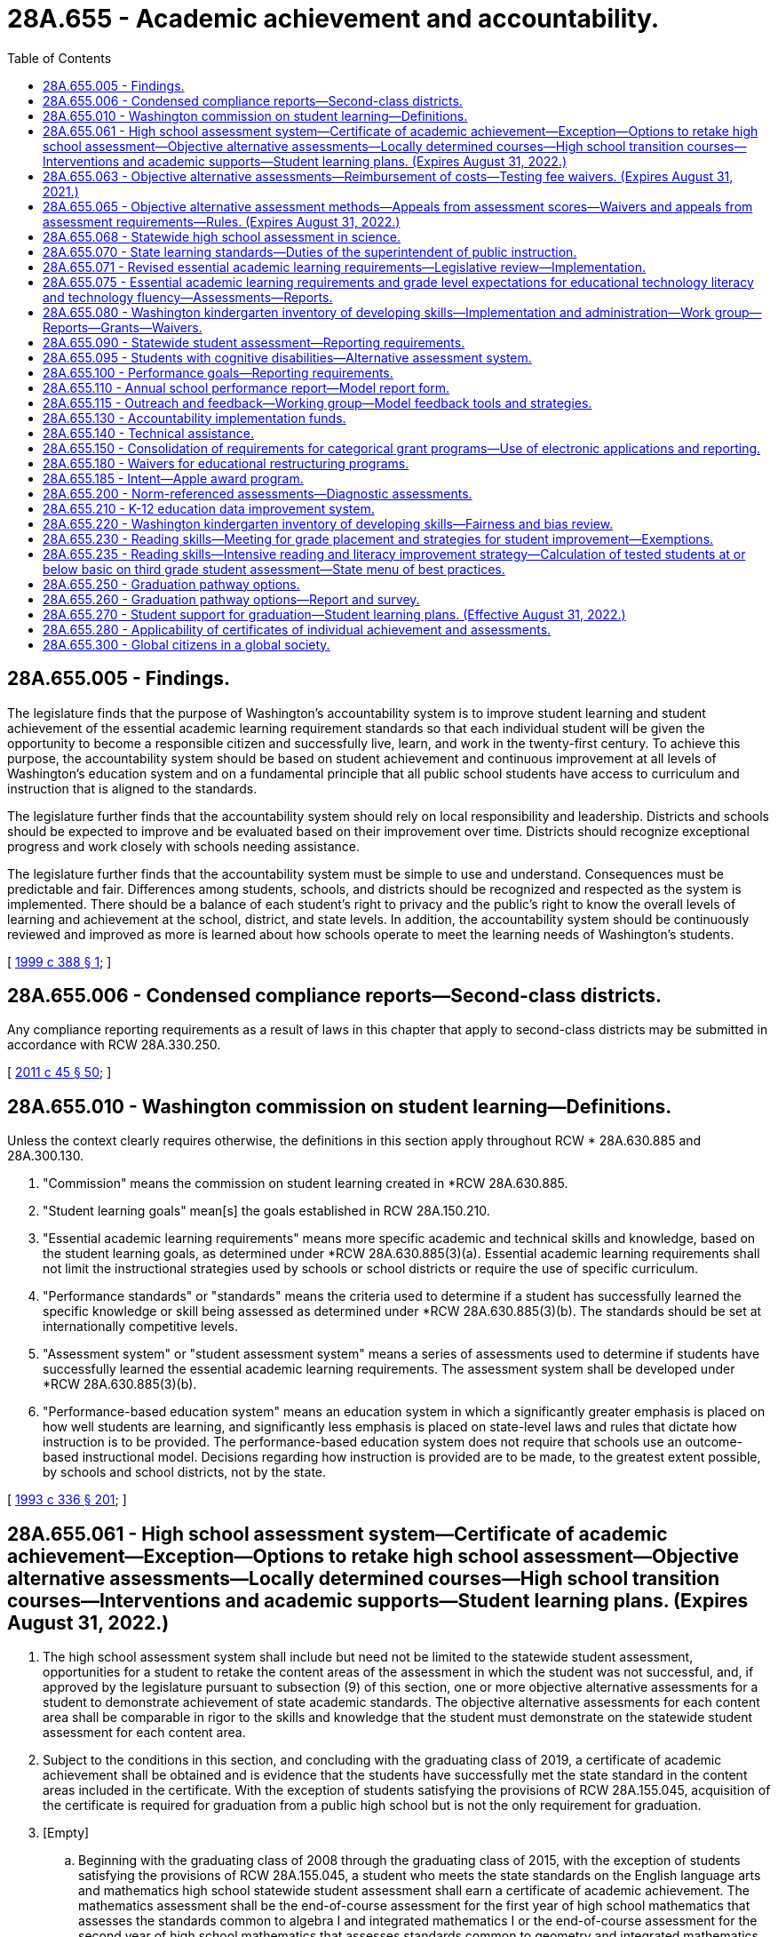 = 28A.655 - Academic achievement and accountability.
:toc:

== 28A.655.005 - Findings.
The legislature finds that the purpose of Washington's accountability system is to improve student learning and student achievement of the essential academic learning requirement standards so that each individual student will be given the opportunity to become a responsible citizen and successfully live, learn, and work in the twenty-first century. To achieve this purpose, the accountability system should be based on student achievement and continuous improvement at all levels of Washington's education system and on a fundamental principle that all public school students have access to curriculum and instruction that is aligned to the standards.

The legislature further finds that the accountability system should rely on local responsibility and leadership. Districts and schools should be expected to improve and be evaluated based on their improvement over time. Districts should recognize exceptional progress and work closely with schools needing assistance.

The legislature further finds that the accountability system must be simple to use and understand. Consequences must be predictable and fair. Differences among students, schools, and districts should be recognized and respected as the system is implemented. There should be a balance of each student's right to privacy and the public's right to know the overall levels of learning and achievement at the school, district, and state levels. In addition, the accountability system should be continuously reviewed and improved as more is learned about how schools operate to meet the learning needs of Washington's students.

[ http://lawfilesext.leg.wa.gov/biennium/1999-00/Pdf/Bills/Session%20Laws/Senate/5418-S.SL.pdf?cite=1999%20c%20388%20§%201[1999 c 388 § 1]; ]

== 28A.655.006 - Condensed compliance reports—Second-class districts.
Any compliance reporting requirements as a result of laws in this chapter that apply to second-class districts may be submitted in accordance with RCW 28A.330.250.

[ http://lawfilesext.leg.wa.gov/biennium/2011-12/Pdf/Bills/Session%20Laws/Senate/5184-S.SL.pdf?cite=2011%20c%2045%20§%2050[2011 c 45 § 50]; ]

== 28A.655.010 - Washington commission on student learning—Definitions.
Unless the context clearly requires otherwise, the definitions in this section apply throughout RCW * 28A.630.885 and 28A.300.130.

. "Commission" means the commission on student learning created in *RCW 28A.630.885.

. "Student learning goals" mean[s] the goals established in RCW 28A.150.210.

. "Essential academic learning requirements" means more specific academic and technical skills and knowledge, based on the student learning goals, as determined under *RCW 28A.630.885(3)(a). Essential academic learning requirements shall not limit the instructional strategies used by schools or school districts or require the use of specific curriculum.

. "Performance standards" or "standards" means the criteria used to determine if a student has successfully learned the specific knowledge or skill being assessed as determined under *RCW 28A.630.885(3)(b). The standards should be set at internationally competitive levels.

. "Assessment system" or "student assessment system" means a series of assessments used to determine if students have successfully learned the essential academic learning requirements. The assessment system shall be developed under *RCW 28A.630.885(3)(b).

. "Performance-based education system" means an education system in which a significantly greater emphasis is placed on how well students are learning, and significantly less emphasis is placed on state-level laws and rules that dictate how instruction is to be provided. The performance-based education system does not require that schools use an outcome-based instructional model. Decisions regarding how instruction is provided are to be made, to the greatest extent possible, by schools and school districts, not by the state.

[ http://lawfilesext.leg.wa.gov/biennium/1993-94/Pdf/Bills/Session%20Laws/House/1209-S.SL.pdf?cite=1993%20c%20336%20§%20201[1993 c 336 § 201]; ]

== 28A.655.061 - High school assessment system—Certificate of academic achievement—Exception—Options to retake high school assessment—Objective alternative assessments—Locally determined courses—High school transition courses—Interventions and academic supports—Student learning plans. (Expires August 31, 2022.)
. The high school assessment system shall include but need not be limited to the statewide student assessment, opportunities for a student to retake the content areas of the assessment in which the student was not successful, and, if approved by the legislature pursuant to subsection (9) of this section, one or more objective alternative assessments for a student to demonstrate achievement of state academic standards. The objective alternative assessments for each content area shall be comparable in rigor to the skills and knowledge that the student must demonstrate on the statewide student assessment for each content area.

. Subject to the conditions in this section, and concluding with the graduating class of 2019, a certificate of academic achievement shall be obtained and is evidence that the students have successfully met the state standard in the content areas included in the certificate. With the exception of students satisfying the provisions of RCW 28A.155.045, acquisition of the certificate is required for graduation from a public high school but is not the only requirement for graduation.

. [Empty]
.. Beginning with the graduating class of 2008 through the graduating class of 2015, with the exception of students satisfying the provisions of RCW 28A.155.045, a student who meets the state standards on the English language arts and mathematics high school statewide student assessment shall earn a certificate of academic achievement. The mathematics assessment shall be the end-of-course assessment for the first year of high school mathematics that assesses the standards common to algebra I and integrated mathematics I or the end-of-course assessment for the second year of high school mathematics that assesses standards common to geometry and integrated mathematics II.

.. As the state transitions from reading and writing assessments to an English language arts assessment and from end-of-course assessments to a comprehensive assessment for high school mathematics, a student in a graduating class of 2016 through 2018 shall earn a certificate of academic achievement if the student meets the high school graduation standard as follows:

... Students in the graduating class of 2016 may use the results from:

(A) The reading and writing assessment or the English language arts assessment developed with the multistate consortium; and

(B) The end-of-course assessment for the first year of high school mathematics, the end-of-course assessment for the second year of high school mathematics, or the comprehensive mathematics assessment developed with the multistate consortium.

... Students in the graduating classes of 2017 and 2018 may use the results from:

(A) The tenth grade English language arts assessment developed by the superintendent of public instruction using resources from the multistate consortium or the English language arts assessment developed with the multistate consortium; and

(B) The end-of-course assessment for the first year of high school mathematics, the end-of-course assessment for the second year of high school mathematics, or the comprehensive mathematics assessment developed with the multistate consortium.

.. Beginning with the graduating class of 2019, a student who meets the high school graduation standard on the high school English language arts assessment developed with the multistate consortium and the comprehensive mathematics assessment developed with the multistate consortium shall earn a certificate of academic achievement.

.. If a student does not successfully meet the state standards in one or more content areas required for the certificate of academic achievement, then the student may retake the assessment in the content area at least twice a year at no cost to the student. If the student successfully meets the state standards on a retake of the assessment then the student shall earn a certificate of academic achievement. Once objective alternative assessments are authorized pursuant to subsection (9) of this section, a student may use the objective alternative assessments to demonstrate that the student successfully meets the state standards for that content area if the student has taken the statewide student assessment at least once. If the student successfully meets the state standards on the objective alternative assessments then the student shall earn a certificate of academic achievement.

. The state board of education may not require the acquisition of the certificate of academic achievement for students in home-based instruction under chapter 28A.200 RCW, for students enrolled in private schools under chapter 28A.195 RCW, or for students satisfying the provisions of RCW 28A.155.045.

. A student may retain and use the highest result from each successfully completed content area of the high school assessment.

. School districts must make available to students the following options:

.. To retake the statewide student assessment at least twice a year in the content areas in which the student did not meet the state standards if the student is enrolled in a public school; or

.. To retake the statewide student assessment at least twice a year in the content areas in which the student did not meet the state standards if the student is enrolled in a high school completion program at a community or technical college. The superintendent of public instruction and the state board for community and technical colleges shall jointly identify means by which students in these programs can be assessed.

. Students who achieve the standard in a content area of the high school assessment but who wish to improve their results shall pay for retaking the assessment, using a uniform cost determined by the superintendent of public instruction.

. Opportunities to retake the assessment at least twice a year shall be available to each school district.

. [Empty]
.. The office of the superintendent of public instruction shall develop options for implementing objective alternative assessments, which may include an appeals process for students' scores, for students to demonstrate achievement of the state academic standards. The objective alternative assessments shall be comparable in rigor to the skills and knowledge that the student must demonstrate on the statewide student assessment and be objective in its determination of student achievement of the state standards. Before any objective alternative assessments in addition to those authorized in RCW 28A.655.065 or (b) of this subsection are used by a student to demonstrate that the student has met the state standards in a content area required to obtain a certificate, the legislature shall formally approve the use of any objective alternative assessments through the omnibus appropriations act or by statute or concurrent resolution.

.. [Empty]
... A student's score on the mathematics, reading or English, or writing portion of the SAT or the ACT may be used as an objective alternative assessment under this section for demonstrating that a student has met or exceeded the state standards for the certificate of academic achievement. The state board of education shall identify the scores students must achieve on the relevant portion of the SAT or ACT to meet or exceed the state standard in the relevant content area on the statewide student assessment. A student's score on the science portion of the ACT or the science subject area tests of the SAT may be used as an objective alternative assessment under this section as soon as the state board of education determines that sufficient data is available to identify reliable equivalent scores for the science content area of the statewide student assessment. After the first scores are established, the state board may increase but not decrease the scores required for students to meet or exceed the state standards.

... A student who scores at least a three on the grading scale of one to five for selected AP examinations may use the score as an objective alternative assessment under this section for demonstrating that a student has met or exceeded state standards for the certificate of academic achievement. A score of three on the AP examinations in calculus or statistics may be used as an alternative assessment for the mathematics portion of the statewide student assessment. A score of three on the AP examinations in English language and composition may be used as an alternative assessment for the writing portion of the statewide student assessment; and for the English language arts portion of the assessment developed with the multistate consortium, once established in the 2014-15 school year. A score of three on the AP examinations in English literature and composition, macroeconomics, microeconomics, psychology, United States history, world history, United States government and politics, or comparative government and politics may be used as an alternative assessment for the reading portion of the statewide student assessment; and for the English language arts portion of the assessment developed with the multistate consortium, once established in the 2014-15 school year. A score of three on the AP examination in biology, physics, chemistry, or environmental science may be used as an alternative assessment for the science portion of the statewide student assessment.

... A student who scores at least a four on selected externally administered international baccalaureate (IB) examinations may use the score as an objective alternative assessment under this section for demonstrating that the student has met or exceeded state standards for the certificate of academic achievement. A score of four on the higher level IB examinations for any of the IB English language and literature courses or for any of the IB individuals and societies courses may be used as an alternative assessment for the reading, writing, or English language arts portions of the statewide student assessment. A score of four on the higher level IB examinations for any of the IB mathematics courses may be used as an alternative assessment for the mathematics portion of the statewide student assessment. A score of four on the higher level IB examinations for IB biology, chemistry, or physics may be used as an alternative assessment for the science portion of the statewide student assessment.

...(A) In the 2018-19 school year, high school students who have not earned a certificate of academic achievement due to not meeting the high school graduation standard on the mathematics or English language arts assessment may take and pass a locally determined course in the content area in which the student was not successful, and may use the passing score on a locally administered assessment tied to that course and approved under the provisions of this subsection (9)(b)(iv), as an objective alternative assessment for demonstrating that the student has met or exceeded the high school graduation standard. High school transition courses and the assessments offered in association with high school transition courses shall be considered an approved locally determined course and assessment for demonstrating that the student met or exceeded the high school graduation standard. The course must be rigorous and consistent with the student's educational and career goals identified in his or her high school and beyond plan, and may include career and technical education equivalencies in English language arts or mathematics adopted pursuant to RCW 28A.230.097. School districts shall record students' participation in locally determined courses under this section in the statewide individual data system.

(B) The office of the superintendent of public instruction shall develop a process by which local school districts can submit assessments for review and approval for use as objective alternative assessments for graduation as allowed by (b)(iv) of this subsection. This process shall establish means to determine whether a local school district-administered assessment is comparable in rigor to the skills and knowledge that the student must demonstrate on the statewide student assessment and is objective in its determination of student achievement of the state standards. The office of the superintendent of public instruction shall post on its agency web site a compiled list of local school district-administered assessments approved as objective alternative assessments, including the comparable scores on these assessments necessary to meet the standard.

(C) For the purpose of this section, "high school transition course" means an English language arts or mathematics course offered in high school where successful completion by a high school student ensures the student college-level placement at participating institutions of higher education as defined in RCW 28B.10.016. High school transition courses must, in accordance with this section, satisfy core or elective credit graduation requirements established by the state board of education. A student's successful completion of a high school transition course does not entitle the student to be admitted to any institution of higher education as defined in RCW 28B.10.016.

.. A student who completes a dual credit course in English language arts or mathematics in which the student earns college credit may use passage of the course as an objective alternative assessment under this section for demonstrating that the student has met or exceeded the high school graduation standard for the certificate of academic achievement.

. To help assure continued progress in academic achievement as a foundation for high school graduation and to assure that students are on track for high school graduation, each school district shall:

.. Provide students who have not earned a certificate of academic achievement before the beginning of grade eleven with the opportunity to access interventions and academic supports, courses, or both, designed to enable students to meet the high school graduation standard. These interventions, supports, or courses must be rigorous and consistent with the student's educational and career goals identified in his or her high school and beyond plan, and may include career and technical education equivalencies in English language arts or mathematics adopted pursuant to RCW 28A.230.097; and

.. Prepare student learning plans and notify students and their parents or legal guardians as provided in this subsection. Student learning plans are required for eighth grade students who were not successful on any or all of the content areas of the state assessment during the previous school year or who may not be on track to graduate due to credit deficiencies or absences. The parent or legal guardian shall be notified about the information in the student learning plan, preferably through a parent conference and at least annually. To the extent feasible, schools serving English language learner students and their parents shall translate the plan into the primary language of the family. The plan shall include the following information as applicable:

... The student's results on the state assessment;

... If the student is in the transitional bilingual program, the score on his or her Washington language proficiency test II;

... Any credit deficiencies;

... The student's attendance rates over the previous two years;

.. The student's progress toward meeting state and local graduation requirements;

.. The courses, competencies, and other steps needed to be taken by the student to meet state academic standards and stay on track for graduation;

.. Remediation strategies and alternative education options available to students, including informing students of the option to continue to receive instructional services after grade twelve or until the age of twenty-one;

.. The alternative assessment options available to students under this section and RCW 28A.655.065;

... School district programs, high school courses, and career and technical education options available for students to meet graduation requirements; and

.. Available programs offered through skill centers or community and technical colleges, including the college high school diploma options under RCW 28B.50.535.

. This section expires August 31, 2022.

[ http://lawfilesext.leg.wa.gov/biennium/2019-20/Pdf/Bills/Session%20Laws/House/1599-S2.SL.pdf?cite=2019%20c%20252%20§%20105[2019 c 252 § 105]; http://lawfilesext.leg.wa.gov/biennium/2017-18/Pdf/Bills/Session%20Laws/House/2224-S.SL.pdf?cite=2017%203rd%20sp.s.%20c%2031%20§%201[2017 3rd sp.s. c 31 § 1]; http://lawfilesext.leg.wa.gov/biennium/2017-18/Pdf/Bills/Session%20Laws/House/2224-S.SL.pdf?cite=2017%203rd%20sp.s.%20c%2031%20§%205[2017 3rd sp.s. c 31 § 5]; http://lawfilesext.leg.wa.gov/biennium/2015-16/Pdf/Bills/Session%20Laws/Senate/6145.SL.pdf?cite=2015%203rd%20sp.s.%20c%2042%20§%202[2015 3rd sp.s. c 42 § 2]; http://lawfilesext.leg.wa.gov/biennium/2013-14/Pdf/Bills/Session%20Laws/House/1450.SL.pdf?cite=2013%202nd%20sp.s.%20c%2022%20§%202[2013 2nd sp.s. c 22 § 2]; http://lawfilesext.leg.wa.gov/biennium/2011-12/Pdf/Bills/Session%20Laws/House/1410-S.SL.pdf?cite=2011%201st%20sp.s.%20c%2022%20§%202[2011 1st sp.s. c 22 § 2]; http://lawfilesext.leg.wa.gov/biennium/2009-10/Pdf/Bills/Session%20Laws/Senate/6604-S.SL.pdf?cite=2010%20c%20244%20§%201[2010 c 244 § 1]; http://lawfilesext.leg.wa.gov/biennium/2009-10/Pdf/Bills/Session%20Laws/House/1758-S.SL.pdf?cite=2009%20c%20524%20§%205[2009 c 524 § 5]; http://lawfilesext.leg.wa.gov/biennium/2007-08/Pdf/Bills/Session%20Laws/Senate/6673-S2.SL.pdf?cite=2008%20c%20321%20§%202[2008 c 321 § 2]; http://lawfilesext.leg.wa.gov/biennium/2007-08/Pdf/Bills/Session%20Laws/House/1051.SL.pdf?cite=2007%20c%20355%20§%205[2007 c 355 § 5]; http://lawfilesext.leg.wa.gov/biennium/2007-08/Pdf/Bills/Session%20Laws/Senate/6023-S.SL.pdf?cite=2007%20c%20354%20§%202[2007 c 354 § 2]; http://lawfilesext.leg.wa.gov/biennium/2005-06/Pdf/Bills/Session%20Laws/Senate/6475-S.SL.pdf?cite=2006%20c%20115%20§%204[2006 c 115 § 4]; http://lawfilesext.leg.wa.gov/biennium/2003-04/Pdf/Bills/Session%20Laws/House/2195-S.SL.pdf?cite=2004%20c%2019%20§%20101[2004 c 19 § 101]; ]

== 28A.655.063 - Objective alternative assessments—Reimbursement of costs—Testing fee waivers. (Expires August 31, 2021.)
. Subject to the availability of funds appropriated for this purpose, the office of the superintendent of public instruction shall provide funds to school districts to reimburse students for the cost of taking the tests in RCW 28A.655.061(9)(b) when the students take the tests for the purpose of using the results as an objective alternative assessment. The office of the superintendent of public instruction may, as an alternative to providing funds to school districts, arrange for students to receive a testing fee waiver or make other arrangements to compensate the students.

. This section expires August 31, 2021.

[ http://lawfilesext.leg.wa.gov/biennium/2019-20/Pdf/Bills/Session%20Laws/House/1599-S2.SL.pdf?cite=2019%20c%20252%20§%20501[2019 c 252 § 501]; http://lawfilesext.leg.wa.gov/biennium/2007-08/Pdf/Bills/Session%20Laws/Senate/6023-S.SL.pdf?cite=2007%20c%20354%20§%207[2007 c 354 § 7]; http://lawfilesext.leg.wa.gov/biennium/2005-06/Pdf/Bills/Session%20Laws/Senate/6475-S.SL.pdf?cite=2006%20c%20115%20§%205[2006 c 115 § 5]; ]

== 28A.655.065 - Objective alternative assessment methods—Appeals from assessment scores—Waivers and appeals from assessment requirements—Rules. (Expires August 31, 2022.)
. The legislature has made a commitment to rigorous academic standards for receipt of a high school diploma. The primary way that students will demonstrate that they meet the standards in reading, writing, mathematics, and science is through the statewide student assessment. Only objective assessments that are comparable in rigor to the state assessment are authorized as an alternative assessment. Before seeking an alternative assessment, the legislature expects students to make a genuine effort to meet state standards, through regular and consistent attendance at school and participation in extended learning and other assistance programs.

. Under RCW 28A.655.061, beginning in the 2006-07 school year, and concluding with the graduating class of 2019, the superintendent of public instruction shall implement objective alternative assessment methods as provided in this section for students to demonstrate achievement of the state standards in content areas in which the student has not yet met the standard on the high school statewide student assessment. A student may access an alternative if the student meets applicable eligibility criteria in RCW 28A.655.061 and this section and other eligibility criteria established by the superintendent of public instruction, including but not limited to attendance criteria and participation in the remediation or supplemental instruction contained in the student learning plan developed under RCW 28A.655.061. A school district may waive attendance and/or remediation criteria for special, unavoidable circumstances.

. For the purposes of this section, "applicant" means a student seeking to use one of the alternative assessment methods in this section.

. One alternative assessment method shall be a combination of the applicant's grades in applicable courses and the applicant's highest score on the high school statewide student assessment, as provided in this subsection. A student is eligible to apply for the alternative assessment method under this subsection (4) if the student has a cumulative grade point average of at least 3.2 on a four point grading scale. The superintendent of public instruction shall determine which high school courses are applicable to the alternative assessment method and shall issue guidelines to school districts.

.. Using guidelines prepared by the superintendent of public instruction, a school district shall identify the group of students in the same school as the applicant who took the same high school courses as the applicant in the applicable content area. From the group of students identified in this manner, the district shall select the comparison cohort that shall be those students who met or slightly exceeded the state standard on the statewide student assessment.

.. The district shall compare the applicant's grades in high school courses in the applicable content area to the grades of students in the comparison cohort for the same high school courses. If the applicant's grades are equal to or above the mean grades of the comparison cohort, the applicant shall be deemed to have met the state standard on the alternative assessment.

.. An applicant may not use the alternative assessment under this subsection (4) if there are fewer than six students in the comparison cohort.

. The superintendent of public instruction shall implement:

.. By June 1, 2006, a process for students to appeal the score they received on the high school assessments;

.. By January 1, 2007, guidelines and appeal processes for waiving specific requirements in RCW 28A.655.061 pertaining to the certificate of academic achievement and to the certificate of individual achievement for students who: (i) Transfer to a Washington public school in their junior or senior year with the intent of obtaining a public high school diploma, or (ii) have special, unavoidable circumstances;

.. [Empty]
... For the graduating classes of 2014, 2015, 2016, 2017, 2018, 2019, and 2020, an expedited appeal process for waiving specific requirements in RCW 28A.655.061 pertaining to the certificate of academic achievement and the certificate of individual achievement for eligible students who have not met the state standard on the English language arts statewide student assessment, the mathematics high school statewide student assessment, or both. The student or the student's parent, guardian, or principal may initiate an appeal with the district and the district has the authority to determine which appeals are submitted to the superintendent of public instruction for review and approval. The superintendent of public instruction may only approve an appeal if it has been demonstrated that the student has the necessary skills and knowledge to meet the high school graduation standard and that the student has the skills necessary to successfully achieve the college or career goals established in his or her high school and beyond plan. Pathways for demonstrating the necessary skills and knowledge may include, but are not limited to:

(A) Successful completion of a college-level class in the relevant subject area;

(B) Admission to a higher education institution or career preparation program;

(C) Award of a scholarship for higher education; or

(D) Enlistment in a branch of the military.

... A student in the class of 2014, 2015, 2016, or 2017 is eligible for the expedited appeal process in (c)(i) of this subsection if he or she has met all other graduation requirements established by the state and district.

... A student in the class of 2018 is eligible for the expedited appeal process in (c)(i) of this subsection if he or she has met all other graduation requirements established by the state and district and has attempted at least one alternative assessment option as established in this section.

. The state board of education shall examine opportunities for additional alternative assessments, including the possible use of one or more standardized norm-referenced student achievement tests and the possible use of the reading, writing, or mathematics portions of the ACT ASSET and ACT COMPASS test instruments as objective alternative assessments for demonstrating that a student has met the state standards for the certificate of academic achievement. The state board shall submit its findings and recommendations to the education committees of the legislature by January 10, 2008.

. The superintendent of public instruction shall adopt rules to implement this section.

. This section expires August 31, 2022.

[ http://lawfilesext.leg.wa.gov/biennium/2019-20/Pdf/Bills/Session%20Laws/House/1599-S2.SL.pdf?cite=2019%20c%20252%20§%20102[2019 c 252 § 102]; http://lawfilesext.leg.wa.gov/biennium/2017-18/Pdf/Bills/Session%20Laws/House/2224-S.SL.pdf?cite=2017%203rd%20sp.s.%20c%2031%20§%202[2017 3rd sp.s. c 31 § 2]; http://lawfilesext.leg.wa.gov/biennium/2009-10/Pdf/Bills/Session%20Laws/Senate/5889-S.SL.pdf?cite=2009%20c%20556%20§%2019[2009 c 556 § 19]; http://lawfilesext.leg.wa.gov/biennium/2007-08/Pdf/Bills/Session%20Laws/Senate/6377-S2.SL.pdf?cite=2008%20c%20170%20§%20205[2008 c 170 § 205]; http://lawfilesext.leg.wa.gov/biennium/2007-08/Pdf/Bills/Session%20Laws/Senate/6023-S.SL.pdf?cite=2007%20c%20354%20§%206[2007 c 354 § 6]; http://lawfilesext.leg.wa.gov/biennium/2005-06/Pdf/Bills/Session%20Laws/Senate/6475-S.SL.pdf?cite=2006%20c%20115%20§%201[2006 c 115 § 1]; ]

== 28A.655.068 - Statewide high school assessment in science.
. The statewide high school assessment in science shall be a comprehensive assessment that measures the state standards for the application of science and engineering practices, disciplinary core ideas, and crosscutting concepts in the domains of physical sciences, life sciences, earth and space sciences, and engineering design.

. The superintendent of public instruction shall develop or adopt a science assessment in accordance with RCW 28A.655.070(10) that is not biased toward persons with different learning styles, racial or ethnic backgrounds, or on the basis of gender.

. The superintendent of public instruction may participate with consortia of multiple states as common student learning standards and assessments in science are developed. The superintendent of public instruction, in consultation with the state board of education, may modify the state learning standards and statewide student assessments in science, including the high school assessment, according to the multistate common student learning standards and assessments as long as the education committees of the legislature have opportunities for review before the modifications are adopted, as provided under RCW 28A.655.070.

. The statewide high school assessment under this section shall be used to demonstrate that a student meets the state standards in the science content area of the statewide student assessment until a comprehensive science assessment is required under RCW 28A.655.061.

[ http://lawfilesext.leg.wa.gov/biennium/2019-20/Pdf/Bills/Session%20Laws/House/1599-S2.SL.pdf?cite=2019%20c%20252%20§%20118[2019 c 252 § 118]; http://lawfilesext.leg.wa.gov/biennium/2017-18/Pdf/Bills/Session%20Laws/House/2224-S.SL.pdf?cite=2017%203rd%20sp.s.%20c%2031%20§%206[2017 3rd sp.s. c 31 § 6]; http://lawfilesext.leg.wa.gov/biennium/2013-14/Pdf/Bills/Session%20Laws/House/1450.SL.pdf?cite=2013%202nd%20sp.s.%20c%2022%20§%204[2013 2nd sp.s. c 22 § 4]; http://lawfilesext.leg.wa.gov/biennium/2011-12/Pdf/Bills/Session%20Laws/House/1410-S.SL.pdf?cite=2011%201st%20sp.s.%20c%2022%20§%203[2011 1st sp.s. c 22 § 3]; ]

== 28A.655.070 - State learning standards—Duties of the superintendent of public instruction.
. The superintendent of public instruction shall develop state learning standards that identify the knowledge and skills all public school students need to know and be able to do based on the student learning goals in RCW 28A.150.210, develop student assessments, and implement the accountability recommendations and requests regarding assistance, rewards, and recognition of the state board of education.

. The superintendent of public instruction shall:

.. Periodically revise the state learning standards, as needed, based on the student learning goals in RCW 28A.150.210. Goals one and two shall be considered primary. To the maximum extent possible, the superintendent shall integrate goal four and the knowledge and skill areas in the other goals in the state learning standards; and

.. Review and prioritize the state learning standards and identify, with clear and concise descriptions, the grade level content expectations to be assessed on the statewide student assessment and used for state or federal accountability purposes. The review, prioritization, and identification shall result in more focus and targeting with an emphasis on depth over breadth in the number of grade level content expectations assessed at each grade level. Grade level content expectations shall be articulated over the grades as a sequence of expectations and performances that are logical, build with increasing depth after foundational knowledge and skills are acquired, and reflect, where appropriate, the sequential nature of the discipline. The office of the superintendent of public instruction, within seven working days, shall post on its web site any grade level content expectations provided to an assessment vendor for use in constructing the statewide student assessment.

. [Empty]
.. In consultation with the state board of education, the superintendent of public instruction shall maintain and continue to develop and revise a statewide academic assessment system in the content areas of reading, writing, mathematics, and science for use in the elementary, middle, and high school years designed to determine if each student has mastered the state learning standards identified in subsection (1) of this section. School districts shall administer the assessments under guidelines adopted by the superintendent of public instruction. The academic assessment system may include a variety of assessment methods, including criterion-referenced and performance-based measures.

.. Effective with the 2009 administration of the Washington assessment of student learning and continuing with the statewide student assessment, the superintendent shall redesign the assessment in the content areas of reading, mathematics, and science in all grades except high school by shortening test administration and reducing the number of short answer and extended response questions.

.. By the 2014-15 school year, the superintendent of public instruction, in consultation with the state board of education, shall modify the statewide student assessment system to transition to assessments developed with a multistate consortium, as provided in this subsection:

... The assessments developed with a multistate consortium to assess student proficiency in English language arts and mathematics shall be administered beginning in the 2014-15 school year, and beginning with the graduating class of 2020, the assessments must be administered to students in the tenth grade. The reading and writing assessments shall not be administered by the superintendent of public instruction or schools after the 2013-14 school year.

... The high school assessments in English language arts and mathematics in (c)(i) of this subsection shall be used for the purposes of federal and state accountability and for assessing student career and college readiness.

.. The statewide academic assessment system must also include the Washington access to instruction and measurement assessment for students with significant cognitive challenges.

. If the superintendent proposes any modification to the state learning standards or the statewide assessments, then the superintendent shall, upon request, provide opportunities for the education committees of the house of representatives and the senate to review the assessments and proposed modifications to the state learning standards before the modifications are adopted.

. The assessment system shall be designed so that the results under the assessment system are used by educators as tools to evaluate instructional practices, and to initiate appropriate educational support for students who have not mastered the state learning standards at the appropriate periods in the student's educational development.

. By September 2007, the results for reading and mathematics shall be reported in a format that will allow parents and teachers to determine the academic gain a student has acquired in those content areas from one school year to the next.

. To assist parents and teachers in their efforts to provide educational support to individual students, the superintendent of public instruction shall provide as much individual student performance information as possible within the constraints of the assessment system's item bank. The superintendent shall also provide to school districts:

.. Information on classroom-based and other assessments that may provide additional achievement information for individual students; and

.. A collection of diagnostic tools that educators may use to evaluate the academic status of individual students. The tools shall be designed to be inexpensive, easily administered, and quickly and easily scored, with results provided in a format that may be easily shared with parents and students.

. To the maximum extent possible, the superintendent shall integrate knowledge and skill areas in development of the assessments.

. Assessments for goals three and four of RCW 28A.150.210 shall be integrated in the state learning standards and assessments for goals one and two.

. The superintendent shall develop assessments that are directly related to the state learning standards, and are not biased toward persons with different learning styles, racial or ethnic backgrounds, or on the basis of gender.

. The superintendent shall review available and appropriate options for competency-based assessments that meet the state learning standards. In accordance with the review required by this subsection, the superintendent shall provide a report and recommendations to the education committees of the house of representatives and the senate by November 1, 2019.

. The superintendent shall consider methods to address the unique needs of special education students when developing the assessments under this section.

. The superintendent shall consider methods to address the unique needs of highly capable students when developing the assessments under this section.

. The superintendent shall post on the superintendent's web site lists of resources and model assessments in social studies, the arts, and health and fitness.

. The superintendent shall integrate financial education skills and content knowledge into the state learning standards pursuant to RCW 28A.300.460(2)(d).

. [Empty]
.. The superintendent shall notify the state board of education in writing before initiating the development or revision of the state learning standards under subsections (1) and (2) of this section. The notification must be provided to the state board of education in advance for review at a regularly scheduled or special board meeting and must include the following information:

... The subject matter of the state learning standards;

... The reason or reasons the superintendent is initiating the development or revision; and

... The process and timeline that the superintendent intends to follow for the development or revision.

.. The state board of education may provide a response to the superintendent's notification for consideration in the development or revision process in (a) of this subsection.

.. Prior to adoption by the superintendent of any new or revised state learning standards, the superintendent shall submit the proposed new or revised state learning standards to the state board of education in advance in writing for review at a regularly scheduled or special board meeting. The state board of education may provide a response to the superintendent's proposal for consideration prior to final adoption.

. The state board of education may propose new or revised state learning standards to the superintendent. The superintendent must respond to the state board of education's proposal in writing.

[ http://lawfilesext.leg.wa.gov/biennium/2019-20/Pdf/Bills/Session%20Laws/House/1599-S2.SL.pdf?cite=2019%20c%20252%20§%20119[2019 c 252 § 119]; http://lawfilesext.leg.wa.gov/biennium/2017-18/Pdf/Bills/Session%20Laws/House/2824-S.SL.pdf?cite=2018%20c%20177%20§%20401[2018 c 177 § 401]; http://lawfilesext.leg.wa.gov/biennium/2015-16/Pdf/Bills/Session%20Laws/Senate/5202-S.SL.pdf?cite=2015%20c%20211%20§%203[2015 c 211 § 3]; http://lawfilesext.leg.wa.gov/biennium/2013-14/Pdf/Bills/Session%20Laws/House/1450.SL.pdf?cite=2013%202nd%20sp.s.%20c%2022%20§%205[2013 2nd sp.s. c 22 § 5]; http://lawfilesext.leg.wa.gov/biennium/2007-08/Pdf/Bills/Session%20Laws/House/3166-S.SL.pdf?cite=2008%20c%20163%20§%202[2008 c 163 § 2]; http://lawfilesext.leg.wa.gov/biennium/2007-08/Pdf/Bills/Session%20Laws/Senate/6023-S.SL.pdf?cite=2007%20c%20354%20§%205[2007 c 354 § 5]; http://lawfilesext.leg.wa.gov/biennium/2005-06/Pdf/Bills/Session%20Laws/Senate/5732-S.SL.pdf?cite=2005%20c%20497%20§%20106[2005 c 497 § 106]; http://lawfilesext.leg.wa.gov/biennium/2003-04/Pdf/Bills/Session%20Laws/House/2195-S.SL.pdf?cite=2004%20c%2019%20§%20204[2004 c 19 § 204]; http://lawfilesext.leg.wa.gov/biennium/1999-00/Pdf/Bills/Session%20Laws/Senate/5418-S.SL.pdf?cite=1999%20c%20388%20§%20501[1999 c 388 § 501]; ]

== 28A.655.071 - Revised essential academic learning requirements—Legislative review—Implementation.
. By August 2, 2010, the superintendent of public instruction may revise the *state essential academic learning requirements authorized under RCW 28A.655.070 for mathematics, reading, writing, and communication by provisionally adopting a common set of standards for students in grades kindergarten through twelve. The revised *state essential academic learning requirements may be substantially identical with the standards developed by a multistate consortium in which Washington participated, must be consistent with the requirements of RCW 28A.655.070, and may include additional standards if the additional standards do not exceed fifteen percent of the standards for each content area. However, the superintendent of public instruction shall not take steps to implement the provisionally adopted standards until the education committees of the house of representatives and the senate have an opportunity to review the standards.

. By January 1, 2011, the superintendent of public instruction shall submit to the education committees of the house of representatives and the senate:

.. A detailed comparison of the provisionally adopted standards and the *state essential academic learning requirements as of June 10, 2010, including the comparative level of rigor and specificity of the standards and the implications of any identified differences; and

.. An estimated timeline and costs to the state and to school districts to implement the provisionally adopted standards, including providing necessary training, realignment of curriculum, adjustment of state assessments, and other actions.

. The superintendent may implement the revisions to the *essential academic learning requirements under this section after the 2011 legislative session unless otherwise directed by the legislature.

[ http://lawfilesext.leg.wa.gov/biennium/2009-10/Pdf/Bills/Session%20Laws/Senate/6696-S2.SL.pdf?cite=2010%20c%20235%20§%20601[2010 c 235 § 601]; ]

== 28A.655.075 - Essential academic learning requirements and grade level expectations for educational technology literacy and technology fluency—Assessments—Reports.
. Within funds specifically appropriated therefor, by December 1, 2008, the superintendent of public instruction shall develop essential academic learning requirements and grade level expectations for educational technology literacy and technology fluency that identify the knowledge and skills that all public school students need to know and be able to do in the areas of technology and technology literacy. The development process shall include a review of current standards that have been developed or are used by other states and national and international technology associations. To the maximum extent possible, the superintendent shall integrate goal four and the knowledge and skill areas in the other goals in the technology essential academic learning requirements.

.. As used in this section, "technology literacy" means the ability to responsibly, creatively, and effectively use appropriate technology to communicate; access, collect, manage, integrate, and evaluate information; solve problems and create solutions; build and share knowledge; and improve and enhance learning in all subject areas and experiences.

.. Technology fluency builds upon technology literacy and is demonstrated when students: Apply technology to real-world experiences; adapt to changing technologies; modify current and create new technologies; and personalize technology to meet personal needs, interests, and learning styles.

. [Empty]
.. Within funds specifically appropriated therefor, the superintendent shall obtain or develop education technology assessments that may be administered in the elementary, middle, and high school grades to assess the essential academic learning requirements for technology. The assessments shall be designed to be classroom or project-based so that they can be embedded in classroom instruction and be administered and scored by school staff throughout the regular school year using consistent scoring criteria and procedures. By the 2010-11 school year, these assessments shall be made available to school districts for the districts' voluntary use. If a school district uses the assessments created under this section, then the school district shall notify the superintendent of public instruction of the use. The superintendent shall report annually to the legislature on the number of school districts that use the assessments each school year.

.. Beginning December 1, 2010, and annually thereafter, the superintendent of public instruction shall provide a report to the relevant legislative committees regarding the use of the assessments.

[ http://lawfilesext.leg.wa.gov/biennium/2007-08/Pdf/Bills/Session%20Laws/House/1906-S2.SL.pdf?cite=2007%20c%20396%20§%2016[2007 c 396 § 16]; 2009 c 556 § 15; ]

== 28A.655.080 - Washington kindergarten inventory of developing skills—Implementation and administration—Work group—Reports—Grants—Waivers.
. To the extent funds are available, beginning in the 2012-13 school year, the Washington kindergarten inventory of developing skills shall be administered at the beginning of the school year to all students enrolled in state-funded full-day kindergarten programs under RCW 28A.150.315 with the exception of students who have been excused from participation by their parents or guardians.

. [Empty]
.. The superintendent of public instruction, in consultation with the department of children, youth, and families, shall convene a work group to provide:

... Input and recommendations with respect to implementation of the Washington kindergarten inventory of developing skills;

... Recommendations regarding the optimum way to administer the Washington kindergarten inventory of developing skills to children in half-day kindergarten while ensuring that they receive the maximum instruction as required in *RCW 28A.150.205; and

... Recommendations with respect to achieving the goal of replacing assessments currently required by school districts with the Washington kindergarten inventory of developing skills.

.. The work group shall include:

... One representative from the office of the superintendent of public instruction;

... One representative from the department of children, youth, and families;

... One representative from the nongovernmental private-public partnership defined in RCW 43.216.010;

... Five representatives, including both teachers and principals, from school districts that participated in the pilot project, with every effort made to make sure that there is representation from across the state;

.. Two parents who are familiar with and participated in the Washington kindergarten inventory of developing skills pilot during the 2010-11 school year; and

.. A representative from an independent, nonprofit children and family services organization with a main campus in North Bend, Washington.

.. The work group may solicit input from people who are recent implementers of the Washington kindergarten inventory of developing skills.

.. A preliminary report and recommendations shall be submitted to the education committees of the senate and the house of representatives by December 1, 2012. A subsequent report and recommendations shall be submitted to the education committees of the senate and the house of representatives by December 1, 2013, and annually by December 1st thereafter.

.. The work group shall terminate upon full statewide implementation of all-day kindergarten.

. To the extent funds are available, additional support in the form of implementation grants shall be offered to schools on a schedule to be determined by the office of the superintendent of public instruction, in consultation with the department of children, youth, and families.

. Until full statewide implementation of all-day kindergarten programs, the superintendent of public instruction, in consultation with the secretary of the department of children, youth, and families, may grant annual, renewable waivers from the requirement of subsection (1) of this section to administer the Washington kindergarten inventory of developing skills. A school district seeking a waiver for one or more of its schools must submit an application to the office of the superintendent of public instruction that includes:

.. A description of the kindergarten readiness assessment and transition processes that it proposes to administer instead of the Washington kindergarten inventory of developing skills;

.. An explanation of why the administration of the Washington kindergarten inventory of developing skills would be unduly burdensome; and

.. An explanation of how administration of the alternative kindergarten readiness assessment will support social-emotional, physical, and cognitive growth and development of individual children; support early learning provider and parent involvement; and inform instruction.

[ http://lawfilesext.leg.wa.gov/biennium/2017-18/Pdf/Bills/Session%20Laws/Senate/6287.SL.pdf?cite=2018%20c%2058%20§%201[2018 c 58 § 1]; http://lawfilesext.leg.wa.gov/biennium/2011-12/Pdf/Bills/Session%20Laws/House/2586-S.SL.pdf?cite=2012%20c%2051%20§%202[2012 c 51 § 2]; ]

== 28A.655.090 - Statewide student assessment—Reporting requirements.
. By September 10, 1998, and by September 10th each year thereafter, the superintendent of public instruction shall report to schools, school districts, and the legislature on the results of the statewide student assessment.

. The reports shall include the assessment results by school and school district, and include changes over time. For the statewide student assessment, results shall be reported as follows:

.. The percentage of students meeting the standards;

.. The percentage of students performing at each level of the assessment;

.. Disaggregation of results by at least the following subgroups of students: White, Black, Hispanic, American Indian/Alaskan Native, Asian, Pacific Islander/Hawaiian Native, low income, transitional bilingual, migrant, special education, and, beginning with the 2009-10 school year, students covered by section 504 of the federal rehabilitation act of 1973, as amended (29 U.S.C. Sec. 794); and

.. A learning improvement index that shows changes in student performance within the different levels of student learning reported on the statewide student assessment.

. The reports shall contain data regarding the different characteristics of schools, such as poverty levels, percent of English as a second language students, dropout rates, attendance, percent of students in special education, and student mobility so that districts and schools can learn from the improvement efforts of other schools and districts with similar characteristics.

. The reports shall contain student scores on mandated tests by comparable Washington schools of similar characteristics.

. The reports shall contain information on public school choice options available to students, including vocational education.

. The reports shall be posted on the superintendent of public instruction's internet web site.

. To protect the privacy of students, the results of schools and districts that test fewer than ten students in a grade level shall not be reported. In addition, in order to ensure that results are reported accurately, the superintendent of public instruction shall maintain the confidentiality of statewide data files until the superintendent determines that the data are complete and accurate.

. The superintendent of public instruction shall monitor the percentage and number of special education and limited English-proficient students exempted from taking the assessments by schools and school districts to ensure the exemptions are in compliance with exemption guidelines.

[ http://lawfilesext.leg.wa.gov/biennium/2019-20/Pdf/Bills/Session%20Laws/House/1599-S2.SL.pdf?cite=2019%20c%20252%20§%20120[2019 c 252 § 120]; http://lawfilesext.leg.wa.gov/biennium/2007-08/Pdf/Bills/Session%20Laws/House/3212-S.SL.pdf?cite=2008%20c%20165%20§%203[2008 c 165 § 3]; http://lawfilesext.leg.wa.gov/biennium/1999-00/Pdf/Bills/Session%20Laws/Senate/5418-S.SL.pdf?cite=1999%20c%20388%20§%20301[1999 c 388 § 301]; http://lawfilesext.leg.wa.gov/biennium/1997-98/Pdf/Bills/Session%20Laws/House/2849-S2.SL.pdf?cite=1998%20c%20319%20§%20301[1998 c 319 § 301]; ]

== 28A.655.095 - Students with cognitive disabilities—Alternative assessment system.
The office of the superintendent of public instruction shall continue to actively collaborate with teachers and directors of special education programs in the development and implementation of a process to transition from the current portfolio system of assessment of students with significant cognitive challenges to a performance task-based alternative assessment system based on state standards. Before such time as a new assessment becomes available, and within existing resources, the office of the superintendent of public instruction shall coordinate efforts to: Align academic goals in a student's individualized education program with the current statewide assessment system by identifying detailed statewide alternate achievement benchmarks for use by teachers in the current portfolio system; develop a transparent and reliable scoring process; efficiently use technology; and develop a sensible approval process to shorten the time involved in developing and collecting current assessment data for students with significant cognitive disabilities.

[ http://lawfilesext.leg.wa.gov/biennium/2011-12/Pdf/Bills/Session%20Laws/House/1519-S2.SL.pdf?cite=2011%20c%2075%20§%202[2011 c 75 § 2]; ]

== 28A.655.100 - Performance goals—Reporting requirements.
Each school district board of directors shall:

. [Empty]
.. Annually report to parents and to the community in a public meeting and annually report in writing the following information:

... District-wide and school-level performance improvement goals;

... Student performance relative to the goals; and

... District-wide and school-level plans to achieve the goals, including curriculum and instruction, parental or guardian involvement, and resources available to parents and guardians to help students meet the state standards;

.. Report annually in a news release to the local media the district's progress toward meeting the district-wide and school-level goals; and

.. Include the school-level goals, student performance relative to the goals, and a summary of school-level plans to achieve the goals in each school's annual school performance report under RCW 28A.655.110.

. School districts in which ten or fewer students in the district or in a school in the district are eligible to be assessed in a grade level are not required to report numerical improvement goals and performance relative to the goals, but are required to report to parents and the community their plans to improve student achievement.

[ http://lawfilesext.leg.wa.gov/biennium/1999-00/Pdf/Bills/Session%20Laws/Senate/5418-S.SL.pdf?cite=1999%20c%20388%20§%20302[1999 c 388 § 302]; ]

== 28A.655.110 - Annual school performance report—Model report form.
. Beginning with the 1994-95 school year, to provide the local community and electorate with access to information on the educational programs in the schools in the district, each school shall publish annually a school performance report and deliver the report to each parent with children enrolled in the school and make the report available to the community served by the school. The annual performance report shall be in a form that can be easily understood and be used by parents, guardians, and other members of the community who are not professional educators to make informed educational decisions. As data from the assessments in *RCW 28A.655.060 becomes available, the annual performance report should enable parents, educators, and school board members to determine whether students in the district's schools are attaining mastery of the student learning goals under RCW 28A.150.210, and other important facts about the schools' performance in assisting students to learn. The annual report shall make comparisons to a school's performance in preceding years, student performance relative to the goals and the percentage of students performing at each level of the assessment, a comparison of student performance at each level of the assessment to the previous year's performance, and information regarding school-level plans to achieve the goals.

. The annual performance report shall include, but not be limited to: (a) A brief statement of the mission of the school and the school district; (b) enrollment statistics including student demographics; (c) expenditures per pupil for the school year; (d) a summary of student scores on all mandated tests; (e) a concise annual budget report; (f) student attendance, graduation, and dropout rates; (g) information regarding the use and condition of the school building or buildings; (h) a brief description of the learning improvement plans for the school; (i) a summary of the feedback from parents and community members obtained under RCW 28A.655.115; and (j) an invitation to all parents and citizens to participate in school activities.

. The superintendent of public instruction shall develop by June 30, 1994, and update periodically, a model report form, which shall also be adapted for computers, that schools may use to meet the requirements of subsections (1) and (2) of this section. In order to make school performance reports broadly accessible to the public, the superintendent of public instruction, to the extent feasible, shall make information on each school's report available on or through the superintendent's internet web site.

[ http://lawfilesext.leg.wa.gov/biennium/2009-10/Pdf/Bills/Session%20Laws/Senate/6696-S2.SL.pdf?cite=2010%20c%20235%20§%20703[2010 c 235 § 703]; http://lawfilesext.leg.wa.gov/biennium/1999-00/Pdf/Bills/Session%20Laws/Senate/5418-S.SL.pdf?cite=1999%20c%20388%20§%20303[1999 c 388 § 303]; http://lawfilesext.leg.wa.gov/biennium/1993-94/Pdf/Bills/Session%20Laws/House/1209-S.SL.pdf?cite=1993%20c%20336%20§%201006[1993 c 336 § 1006]; ]

== 28A.655.115 - Outreach and feedback—Working group—Model feedback tools and strategies.
. Beginning with the 2010-11 school year, each school shall conduct outreach and seek feedback from a broad and diverse range of parents, other individuals, and organizations in the community regarding their experiences with the school. The school shall summarize the responses in its annual report under RCW 28A.655.110.

. The office of the superintendent of public instruction shall create a working group with representatives of organizations representing parents, teachers, and principals as well as diverse communities. The working group shall also include a representative from the *achievement gap oversight and accountability committee. By September 1, 2010, the working group shall develop model feedback tools and strategies that school districts may use to facilitate the feedback process required in subsection (1) of this section. The model tools and strategies are intended to provide assistance to school districts. School districts are encouraged to adapt the models or develop unique tools and strategies that best fit the circumstances in their communities.

[ http://lawfilesext.leg.wa.gov/biennium/2009-10/Pdf/Bills/Session%20Laws/Senate/6696-S2.SL.pdf?cite=2010%20c%20235%20§%20702[2010 c 235 § 702]; ]

== 28A.655.130 - Accountability implementation funds.
. To the extent funds are appropriated, the office of the superintendent of public instruction annually shall allocate accountability implementation funds to school districts. The purposes of the funds are to: Develop and update student learning improvement plans; implement curriculum materials and instructional strategies; provide staff professional development to implement the selected curricula and instruction; develop and implement assessment strategies and training in assessment scoring; and fund other activities intended to improve student learning for all students, including students with diverse needs. Activities funded by the allocations must be consistent with the school or district improvement plan, designed to improve the ability of teachers and other instructional certificated and classified staff to assist students in meeting the essential academic learning requirements, and designed to achieve state and local accountability goals. Activities funded by the allocations shall be designed to protect the teachers' instructional time with students and minimize the use of substitute teachers.

. Schools receiving funds shall develop, update as needed, and keep on file a school student learning improvement plan to achieve the student learning goals and essential academic learning requirements and to implement the assessment system as it is developed. The plan shall delineate how the accountability implementation funds will be used to accomplish the requirements of this section. The plan shall be made available to the public and to others upon request.

. The amount of allocations shall be determined in the omnibus appropriations act.

. The state schools for the deaf and blind are eligible to receive allocations under this section.

. The superintendent of public instruction may adopt timelines and rules as necessary under chapter 34.05 RCW to administer the program, and require that schools and districts submit reports regarding the use of the funds.

[ http://lawfilesext.leg.wa.gov/biennium/1999-00/Pdf/Bills/Session%20Laws/Senate/5418-S.SL.pdf?cite=1999%20c%20388%20§%20402[1999 c 388 § 402]; ]

== 28A.655.140 - Technical assistance.
. In order to increase the availability and quality of technical assistance statewide, the superintendent of public instruction, subject to available funding, may employ school improvement coordinators and school improvement specialists to provide assistance to schools and districts. The improvement specialists shall serve on a rotating basis and shall not be permanent employees.

. The types of assistance provided by the improvement coordinators and specialists may include, but need not be limited to:

.. Assistance to schools to use student performance data and develop improvement plans based on those data;

.. Consultation with schools and districts concerning their performance on the Washington assessment of student learning and other assessments;

.. Consultation concerning curricula that aligns with the essential academic learning requirements and the Washington assessment of student learning and that meets the needs of diverse learners;

.. Assistance in the identification and implementation of research-based instructional practices;

.. Staff training that emphasizes effective instructional strategies and classroom-based assessment;

.. Assistance in developing and implementing family and community involvement programs; and

.. Other assistance to schools and school districts intended to improve student learning.

[ http://lawfilesext.leg.wa.gov/biennium/1999-00/Pdf/Bills/Session%20Laws/Senate/5418-S.SL.pdf?cite=1999%20c%20388%20§%20403[1999 c 388 § 403]; ]

== 28A.655.150 - Consolidation of requirements for categorical grant programs—Use of electronic applications and reporting.
The superintendent of public instruction, in consultation with school district personnel, shall consolidate and streamline the planning, application, and reporting requirements for major state and federal categorical and grant programs. The superintendent also shall take actions to increase the use of online electronic applications and reporting.

[ http://lawfilesext.leg.wa.gov/biennium/1999-00/Pdf/Bills/Session%20Laws/Senate/5418-S.SL.pdf?cite=1999%20c%20388%20§%20602[1999 c 388 § 602]; ]

== 28A.655.180 - Waivers for educational restructuring programs.
. The state board of education may grant waivers to districts from the provisions of statutes or rules relating to: The length of the school year; student-to-teacher ratios; and other administrative rules that in the opinion of the state board of education may need to be waived in order for a district to implement a plan for restructuring its educational program or the educational program of individual schools within the district.

. The state board of education may adopt rules establishing the waiver application process under this section.

[ http://lawfilesext.leg.wa.gov/biennium/2017-18/Pdf/Bills/Session%20Laws/House/2824-S.SL.pdf?cite=2018%20c%20177%20§%20507[2018 c 177 § 507]; 2018 c 177 § 506; 2012 c 53 § 9; 2011 c 260 § 9; http://lawfilesext.leg.wa.gov/biennium/2009-10/Pdf/Bills/Session%20Laws/House/1292-S.SL.pdf?cite=2009%20c%20543%20§%203[2009 c 543 § 3]; 1997 c 431 § 23; http://lawfilesext.leg.wa.gov/biennium/1995-96/Pdf/Bills/Session%20Laws/House/1224.SL.pdf?cite=1995%20c%20208%20§%201[1995 c 208 § 1]; ]

== 28A.655.185 - Intent—Apple award program.
. It is the intent of the legislature, through the creation of the apple award, to honor and reward students in Washington's public elementary schools who have shown significant improvement in their school's results on the statewide student assessment.

. The apple award program is created to honor and reward public elementary schools that have the greatest combined average increase in the percentage of students meeting the fourth grade reading, mathematics, and writing standards on the statewide student assessment each school year. Beginning in the 2014-15 school year, the award shall be based on the percentage of students meeting the fourth grade English language arts and mathematics standards. The program shall be administered by the superintendent of public instruction.

. Within the amounts appropriated for this purpose, each school that receives an apple award shall be provided with a twenty-five thousand dollar grant to be used for capital construction purposes that have been selected by students in the school and approved by the district's school directors. The funds may be used exclusively for capital construction projects on school property or on other public property in the community, city, or county in which the school is located.

[ http://lawfilesext.leg.wa.gov/biennium/2013-14/Pdf/Bills/Session%20Laws/House/1450.SL.pdf?cite=2013%202nd%20sp.s.%20c%2022%20§%209[2013 2nd sp.s. c 22 § 9]; http://lawfilesext.leg.wa.gov/biennium/2005-06/Pdf/Bills/Session%20Laws/House/1998.SL.pdf?cite=2005%20c%20495%20§%201[2005 c 495 § 1]; ]

== 28A.655.200 - Norm-referenced assessments—Diagnostic assessments.
. The legislature intends to permit school districts to offer norm-referenced assessments, make diagnostic tools available to school districts, and provide funding for diagnostic assessments to enhance student learning at all grade levels and provide early intervention before the high school statewide student assessment.

. In addition to the diagnostic assessments provided under this section, school districts may, at their own expense, administer norm-referenced assessments to students.

. Subject to the availability of amounts appropriated for this purpose, the office of the superintendent of public instruction shall post on its web site for voluntary use by school districts, a guide of diagnostic assessments. The assessments in the guide, to the extent possible, shall include the characteristics listed in subsection (4) of this section.

. Subject to the availability of amounts appropriated for this purpose, beginning September 1, 2007, the office of the superintendent of public instruction shall make diagnostic assessments in reading, writing, mathematics, and science in elementary, middle, and high school grades available to school districts. Subject to funds appropriated for this purpose, the office of the superintendent of public instruction shall also provide funding to school districts for administration of diagnostic assessments to help improve student learning, identify academic weaknesses, enhance student planning and guidance, and develop targeted instructional strategies to assist students before the high school statewide student assessment. To the greatest extent possible, the assessments shall be:

.. Aligned to the state's grade level expectations;

.. Individualized to each student's performance level;

.. Administered efficiently to provide results either immediately or within two weeks;

.. Capable of measuring individual student growth over time and allowing student progress to be compared to other students across the country;

.. Readily available to parents; and

.. Cost-effective.

. The office of the superintendent of public instruction shall offer training at statewide and regional staff development activities in:

.. The interpretation of diagnostic assessments; and

.. Application of instructional strategies that will increase student learning based on diagnostic assessment data.

[ http://lawfilesext.leg.wa.gov/biennium/2019-20/Pdf/Bills/Session%20Laws/House/1599-S2.SL.pdf?cite=2019%20c%20252%20§%20121[2019 c 252 § 121]; http://lawfilesext.leg.wa.gov/biennium/2009-10/Pdf/Bills/Session%20Laws/House/2343-S.SL.pdf?cite=2009%20c%20539%20§%201[2009 c 539 § 1]; http://lawfilesext.leg.wa.gov/biennium/2007-08/Pdf/Bills/Session%20Laws/Senate/6023-S.SL.pdf?cite=2007%20c%20354%20§%208[2007 c 354 § 8]; http://lawfilesext.leg.wa.gov/biennium/2005-06/Pdf/Bills/Session%20Laws/Senate/6255-S.SL.pdf?cite=2006%20c%20117%20§%204[2006 c 117 § 4]; http://lawfilesext.leg.wa.gov/biennium/2005-06/Pdf/Bills/Session%20Laws/House/1068.SL.pdf?cite=2005%20c%20217%20§%202[2005 c 217 § 2]; ]

== 28A.655.210 - K-12 education data improvement system.
. It is the legislature's intent to establish a comprehensive K-12 education data improvement system for financial, student, and educator data. The objective of the system is to monitor student progress, have information on the quality of the educator workforce, monitor and analyze the costs of programs, provide for financial integrity and accountability, and have the capability to link across these various data components by student, by class, by teacher, by school, by district, and statewide. Education data systems must be flexible and able to adapt to evolving needs for information, but there must be an objective and orderly data governance process for determining when changes are needed and how to implement them. It is the further intent of the legislature to provide independent review and evaluation of a comprehensive K-12 education data improvement system by assigning the review and monitoring responsibilities to the education data center and the legislative evaluation and accountability program committee.

. It is the intent that the data system specifically service reporting requirements for teachers, parents, superintendents, school boards, the legislature, the office of the superintendent of public instruction, and the public.

. It is the legislature's intent that the K-12 education data improvement system used by school districts and the state include but not be limited to the following information and functionality:

.. Comprehensive educator information, including grade level and courses taught, building or location, program, job assignment, years of experience, the institution of higher education from which the educator obtained his or her degree, compensation, class size, mobility of class population, socioeconomic data of class, number of languages and which languages are spoken by students, general resources available for curriculum and other classroom needs, and number and type of instructional support staff in the building;

.. The capacity to link educator assignment information with educator certification information such as certification number, type of certification, route to certification, certification program, and certification assessment or evaluation scores;

.. Common coding of secondary courses and major areas of study at the elementary level or standard coding of course content;

.. Robust student information, including but not limited to student characteristics, course and program enrollment, performance on statewide and district summative and formative assessments to the extent district assessments are used, and performance on college readiness tests;

.. A subset of student information elements to serve as a dropout early warning system;

.. The capacity to link educator information with student information;

.. A common, standardized structure for reporting the costs of programs at the school and district level with a focus on the cost of services delivered to students;

.. Separate accounting of state, federal, and local revenues and costs;

.. Information linking state funding formulas to school district budgeting and accounting, including procedures:

... To support the accuracy and auditing of financial data; and

... Using the prototypical school model for school district financial accounting reporting;

.. The capacity to link program cost information with student performance information to gauge the cost-effectiveness of programs;

.. Information that is centrally accessible and updated regularly; and

.. An anonymous, nonidentifiable replicated copy of data that is updated at least quarterly, and made available to the public by the state.

. It is the legislature's goal that all school districts have the capability to collect state-identified common data and export it in a standard format to support a statewide K-12 education data improvement system under this section.

. It is the legislature's intent that the K-12 education data improvement system be developed to provide the capability to make reports as required under RCW 28A.300.507 available.

. It is the legislature's intent that school districts collect and report new data elements to satisfy the requirements of RCW 43.41.400, this section, and RCW 28A.300.507, only to the extent funds are available for this purpose.

[ http://lawfilesext.leg.wa.gov/biennium/2009-10/Pdf/Bills/Session%20Laws/House/2261-S.SL.pdf?cite=2009%20c%20548%20§%20202[2009 c 548 § 202]; ]

== 28A.655.220 - Washington kindergarten inventory of developing skills—Fairness and bias review.
Before implementing the Washington kindergarten inventory of developing skills as provided under RCW 28A.150.315, the superintendent of public instruction and the department of children, youth, and families must assure that a fairness and bias review of the assessment process has been conducted, including providing an opportunity for input from the educational opportunity gap oversight and accountability committee under RCW 28A.300.136 and from an additional diverse group of community representatives, parents, and educators to be convened by the superintendent and the secretary of the department.

[ http://lawfilesext.leg.wa.gov/biennium/2017-18/Pdf/Bills/Session%20Laws/Senate/6287.SL.pdf?cite=2018%20c%2058%20§%2028[2018 c 58 § 28]; http://lawfilesext.leg.wa.gov/biennium/2011-12/Pdf/Bills/Session%20Laws/Senate/5427-S2.SL.pdf?cite=2011%20c%20340%20§%202[2011 c 340 § 2]; ]

== 28A.655.230 - Reading skills—Meeting for grade placement and strategies for student improvement—Exemptions.
. The definitions in this subsection apply throughout this section and RCW 28A.655.235 unless the context clearly requires otherwise.

.. "Basic" means a score on the statewide student assessment at a level two in a four-level scoring system.

.. "Below basic" means a score on the statewide student assessment at a level one in a four-level scoring system.

.. "Not meet the state standard" means a score on the statewide student assessment at either a level one or a level two in a four-level scoring system.

. Prior to the return of the results of the statewide student assessment in English language arts, elementary schools shall require meetings between teachers and parents of students in third grade who are reading below grade-level or who, based on formative or diagnostic assessment, and other indicators, are likely to score in the below basic level on the third grade statewide student assessment in English language arts. At the meeting, the teacher shall inform the parents or guardians of the requirements of this section and the intensive reading improvement strategies that will be available to students before fourth grade. The teacher also shall inform the parents and guardians of the school district's grade placement policy for the following year. Schools that have regularly scheduled parent teacher conferences may use those meetings to comply with this section.

. For students to be placed in fourth grade, the strategies provided by the school district must include an intensive improvement strategy provided, supported, or contracted by the school district that includes a summer program or other options developed to meet the needs of students to prepare for fourth grade.

. If a student in third grade scores below grade level on the third grade statewide student assessment in English language arts, and there was no meeting under subsection (2) of this section, the principal or his or her designee shall notify the student's parents or guardians of the following:

.. The below basic score;

.. An explanation of the requirements of this section;

.. The intensive improvement strategy options that are available;

.. The school district's grade placement policy;

.. Contact information for a school district employee who can respond to questions and provide additional information; and

.. A reasonable deadline for obtaining the parent's consent regarding the student's intensive improvement strategies that will be implemented and the student's grade placement.

. The parent's or guardian's consent must be obtained regarding the appropriate grade placement and the intensive improvement strategy to be implemented. The school district must implement the strategy selected in consultation with the student's parents or guardians. If the school district does not receive a response from a parent by the deadline or a reasonable time thereafter, the principal or his or her designee shall make a decision on the student's grade placement for the following year and the intensive improvement strategies that will be implemented during the following school year.

. If the school principal and parent cannot agree on the appropriate grade placement and improvement strategies from the list of available options, the parent's request will be honored.

. If a student does not have a score in English language arts on the third grade statewide student assessment but the district determines, or is able to anticipate from, using district or classroom-based formative or diagnostic assessments or another standardized assessment, that the student's performance is equivalent to below basic in English language arts, the policy in subsections (2) through (6) of this section applies.

. Students participating in the transitional bilingual instruction program are exempt from the policy in subsections (2) through (6) of this section, unless the student has participated in the transitional bilingual instruction program for three school years and receives a score of below basic on the third grade statewide student assessment in English language arts.

. Students with disabilities whose individualized education program includes specially designed instruction in reading or English language arts are exempt from subsections (2) through (8) of this section. Communication and consultation with parents or guardians of such students shall occur through the individualized education program process required under chapter 28A.155 RCW and associated administrative rules.

[ http://lawfilesext.leg.wa.gov/biennium/2015-16/Pdf/Bills/Session%20Laws/Senate/5803-S.SL.pdf?cite=2015%20c%20125%20§%201[2015 c 125 § 1]; http://lawfilesext.leg.wa.gov/biennium/2013-14/Pdf/Bills/Session%20Laws/Senate/5946-S.SL.pdf?cite=2013%202nd%20sp.s.%20c%2018%20§%20105[2013 2nd sp.s. c 18 § 105]; ]

== 28A.655.235 - Reading skills—Intensive reading and literacy improvement strategy—Calculation of tested students at or below basic on third grade student assessment—State menu of best practices.
. [Empty]
.. Beginning in the 2015-16 school year, except as otherwise provided in this subsection (1), for any student who received a score of basic or below basic on the third grade statewide student assessment in English language arts in the previous school year, the school district must implement an intensive reading and literacy improvement strategy from a state menu of best practices established in accordance with subsection (3) of this section or an alternative strategy in accordance with subsection (4) of this section.

.. Reading and literacy improvement strategies for students with disabilities whose individualized education program includes specially designed instruction in reading or English language arts shall be as provided in the individualized education program.

. [Empty]
.. Also beginning in the 2015-16 school year, in any school where more than forty percent of the tested students received a score of basic or below basic on the third grade statewide student assessment in English language arts in the previous school year, as calculated under this subsection (2), the school district must implement an intensive reading and literacy improvement strategy from a state menu of best practices established in accordance with subsection (3) of this section or an alternative strategy in accordance with subsection (4) of this section for all students in grades kindergarten through four at the school.

.. For the purposes of this subsection (2), the office of the superintendent of public instruction shall exclude the following from the calculation of a school's percentage of tested students receiving a score of basic or below basic on the third grade statewide student assessment:

... Students enrolled in the transitional bilingual instruction program unless the student has participated in the transitional bilingual instruction program for three school years;

... Students with disabilities whose individualized education program specifies a different standard to measure reading performance than is required for the statewide student assessment; and

... Schools with fewer than ten students in third grade.

. The office of the superintendent of public instruction shall convene a panel of experts, including the Washington state institute for public policy, to develop a state menu of best practices and strategies for intensive reading and literacy improvement designed to assist struggling students in reaching grade level in reading by the end of fourth grade. The state menu must also include best practices and strategies to improve the reading and literacy of students who are English language learners and for system improvements that schools and school districts can implement to improve reading instruction for all students. The office of the superintendent of public instruction shall publish the state menu by July 1, 2014, and update the state menu by each July 1st thereafter.

. School districts may use an alternative practice or strategy that is not on a state menu developed under subsection (3) of this section for two school years initially. If the district is able to demonstrate improved outcomes for participating students over the previous two school years at a level commensurate with the best practices and strategies on the state menu, the office of the superintendent of public instruction must approve use of the alternative practice or strategy by the district for one additional school year. Subsequent annual approval by the superintendent of public instruction to use the alternative practice or strategy is dependent on the district continuing to demonstrate an increase in improved outcomes for participating students.

[ http://lawfilesext.leg.wa.gov/biennium/2013-14/Pdf/Bills/Session%20Laws/Senate/5946-S.SL.pdf?cite=2013%202nd%20sp.s.%20c%2018%20§%20106[2013 2nd sp.s. c 18 § 106]; ]

== 28A.655.250 - Graduation pathway options.
. [Empty]
.. Beginning with the class of 2020, graduation from a public high school and the earning of a high school diploma must include the following:

... Satisfying the graduation requirements established by the state board of education under RCW 28A.230.090 and any graduation requirements established by the applicable public high school or school district;

... Satisfying credit requirements for graduation;

... Demonstrating career and college readiness through completion of the high school and beyond plan as required by RCW 28A.230.090; and

... Meeting the requirements of at least one graduation pathway option established in this section. The pathway options established in this section are intended to provide a student with multiple pathways to graduating with a meaningful high school diploma that are tailored to the goals of the student. A student may choose to pursue one or more of the pathway options under (b) of this subsection, but any pathway option used by a student to demonstrate career and college readiness must be in alignment with the student's high school and beyond plan.

.. The following graduation pathway options may be used to demonstrate career and college readiness in accordance with (a)(iv) of this subsection:

... Meet or exceed the graduation standard established by the state board of education under RCW 28A.305.130 on the statewide high school assessments in English language arts and mathematics as provided for under RCW 28A.655.070;

... Complete and qualify for college credit in dual credit courses in English language arts and mathematics. For the purposes of this subsection, "dual credit course" means a course in which a student qualifies for college and high school credit in English language arts or mathematics upon successfully completing the course;

... Earn high school credit in a high school transition course in English language arts and mathematics, an example of which includes a bridge to college course. For the purposes of this subsection (1)(b)(iii), "high school transition course" means an English language arts or mathematics course offered in high school where successful completion by a high school student ensures the student college-level placement at participating institutions of higher education as defined in RCW 28B.10.016. High school transition courses must satisfy core or elective credit graduation requirements established by the state board of education. A student's successful completion of a high school transition course does not entitle the student to be admitted to an institution of higher education as defined in RCW 28B.10.016;

... Earn high school credit, with a C+ grade, or receiving a three or higher on the AP exam, or equivalent, in AP, international baccalaureate, or Cambridge international courses in English language arts and mathematics; or receiving a four or higher on international baccalaureate exams. For English language arts, successfully completing any of the following courses meets the standard: AP English language and composition literature, macroeconomics, microeconomics, psychology, United States history, world history, United States government and politics, or comparative government and politics; or any of the international baccalaureate individuals and societies courses. For mathematics, successfully completing any of the following courses meets the standard: AP statistics, computer science, computer science principles, or calculus; or any of the international baccalaureate mathematics courses;

.. Meet or exceed the scores established by the state board of education for the mathematics portion and the reading, English, or writing portion of the SAT or ACT;

.. Meet any combination of at least one English language arts option and at least one mathematics option established in (b)(i) through (v) of this subsection (1);

.. Meet standard in the armed services vocational aptitude battery; and

.. Complete a sequence of career and technical education courses that are relevant to a student's postsecondary pathway, including those leading to workforce entry, state or nationally approved apprenticeships, or postsecondary education, and that meet either: The curriculum requirements of core plus programs for aerospace, maritime, health care, information technology, or construction and manufacturing; or the minimum criteria identified in RCW 28A.700.030. Nothing in this subsection (1)(b)(viii) requires a student to enroll in a preparatory course that is approved under RCW 28A.700.030 for the purposes of demonstrating career and college readiness under this section.

. While the legislature encourages school districts to make all pathway options established in this section available to their high school students, and to expand their pathway options until that goal is met, school districts have discretion in determining which pathway options under this section they will offer to students.

. The state board of education shall adopt rules to implement the graduation pathway options established in this section.

[ http://lawfilesext.leg.wa.gov/biennium/2019-20/Pdf/Bills/Session%20Laws/House/1599-S2.SL.pdf?cite=2019%20c%20252%20§%20201[2019 c 252 § 201]; ]

== 28A.655.260 - Graduation pathway options—Report and survey.
. The superintendent of public instruction shall collect the following information from school districts: Which of the graduation pathways under RCW 28A.655.250 are available to students at each of the school districts; and the number of students using each graduation pathway for graduation purposes. This information shall be reported annually to the education committees of the legislature beginning January 10, 2021. To the extent feasible, data on student participation in each of the graduation pathways shall be disaggregated by race, ethnicity, gender, and receipt of free or reduced-price lunch.

. Beginning August 1, 2019, the state board of education shall conduct a survey of interested parties regarding what additional graduation pathways should be added to the existing graduation pathways identified in RCW 28A.655.250 and whether modifications should be made to any of the existing pathways. Interested parties shall include at a minimum: Representatives from the state board for community and technical colleges and four-year higher education institutions; representatives from the apprenticeship and training council; associations representing business; members of the educational opportunity gap oversight and accountability committee; and associations representing educators, school board members, school administrators, superintendents, and parents. The state board of education shall provide a report to the education committees of the legislature by August 1, 2020, summarizing the information collected in the surveys.

. Using the data reported by the superintendent of public instruction under subsection (1) of this section, the state board of education shall survey a sampling of the school districts unable to provide all of the graduation pathways under RCW 28A.655.250 in order to identify the types of barriers to implementation school districts have. Using the survey results from this subsection and the survey results collected under subsection (2) of this section, the state board of education shall review the existing graduation pathways, suggested changes to those graduation pathways, and the options for additional graduation pathways, and shall provide a report to the education committees of the legislature by December 10, 2022, on the following:

.. Recommendations on whether changes to the existing pathways should be made and what those changes should be;

.. The barriers school districts have to offering all of the graduation pathways and recommendations for ways to eliminate or reduce those barriers for school districts;

.. Whether all students have equitable access to all of the graduation pathways and, if not, recommendations for reducing the barriers students may have to accessing all of the graduation pathways; and

.. Whether additional graduation pathways should be included and recommendations for what those pathways should be.

[ http://lawfilesext.leg.wa.gov/biennium/2019-20/Pdf/Bills/Session%20Laws/House/1599-S2.SL.pdf?cite=2019%20c%20252%20§%20202[2019 c 252 § 202]; ]

== 28A.655.270 - Student support for graduation—Student learning plans. (Effective August 31, 2022.)
To help assure continued progress in academic achievement as a foundation for high school graduation and to assure that students are on track for high school graduation in whichever graduation pathway the student chooses, each school district shall:

. Provide students who did not meet or exceed the standard on the high school assessments in English language arts or mathematics under RCW 28A.655.070, with the opportunity to access any combination of interventions, academic supports, or courses, that are designed to support students in meeting high school graduation requirements. These interventions, supports, and courses must be rigorous and consistent with the student's educational and career goals identified in his or her high school and beyond plan, and may include career and technical education equivalencies in English language arts or mathematics adopted under RCW 28A.230.097; and

. Prepare student learning plans and notify students and their parents or legal guardians as provided in this subsection. Student learning plans are required for eighth grade students who were not successful on any or all of the content areas of the state assessment during the previous school year or who are not on track to graduate due to credit deficiencies or absences. The parent or legal guardian shall be notified about the information in the student learning plan, preferably through a parent conference and at least annually. To the extent feasible, schools serving English language learner students and their parents shall translate the student learning plan into the primary language of the family. The student learning plan must include the following information as applicable:

.. The student's results on the state assessment;

.. If the student is in the transitional bilingual instruction program, the score on his or her Washington language proficiency test II;

.. Any credit deficiencies;

.. The student's attendance rates over the previous two years;

.. The student's progress toward meeting state and local graduation requirements;

.. The courses, competencies, and other steps the student needs to take to meet state academic standards and stay on track for graduation;

.. Remediation strategies and alternative education options available to students, including informing students of the option to continue to receive instructional services after grade twelve or until age twenty-one;

.. School district programs, high school courses, and career and technical education options available for students to meet graduation requirements; and

.. Available programs offered through skill centers or community and technical colleges, including diploma options under RCW 28B.50.535.

[ http://lawfilesext.leg.wa.gov/biennium/2019-20/Pdf/Bills/Session%20Laws/House/1599-S2.SL.pdf?cite=2019%20c%20252%20§%20203[2019 c 252 § 203]; ]

== 28A.655.280 - Applicability of certificates of individual achievement and assessments.
RCW 28A.155.045, 28A.655.061, and 28A.655.065, as they existed on January 1, 2019, apply to students in the graduating class of 2018 and prior graduating classes.

[ http://lawfilesext.leg.wa.gov/biennium/2019-20/Pdf/Bills/Session%20Laws/House/1599-S2.SL.pdf?cite=2019%20c%20252%20§%20401[2019 c 252 § 401]; ]

== 28A.655.300 - Global citizens in a global society.
By September 1, 2021, the office of the superintendent of public instruction shall identify existing state learning standards that address the knowledge and skills that all public school students need to be global citizens in a global society with an appreciation for the contributions of diverse cultures. These state learning standards must be periodically updated to incorporate best practices in ethnic studies.

[ http://lawfilesext.leg.wa.gov/biennium/2019-20/Pdf/Bills/Session%20Laws/Senate/6066.SL.pdf?cite=2020%20c%2059%20§%201[2020 c 59 § 1]; http://lawfilesext.leg.wa.gov/biennium/2019-20/Pdf/Bills/Session%20Laws/Senate/5023-S.SL.pdf?cite=2019%20c%20279%20§%202[2019 c 279 § 2]; ]

